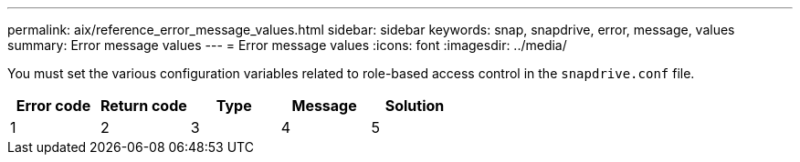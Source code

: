 ---
permalink: aix/reference_error_message_values.html
sidebar: sidebar
keywords: snap, snapdrive, error, message, values
summary: Error message values
---
= Error message values
:icons: font
:imagesdir: ../media/

[.lead]
You must set the various configuration variables related to role-based access control in the `snapdrive.conf` file.

[options="header"]
|===
| Error code | Return code | Type | Message | Solution

| 1
| 2
| 3
| 4
| 5

|===
